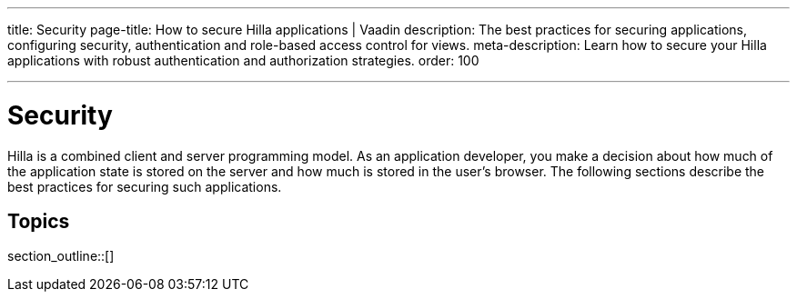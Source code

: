 ---
title: Security
page-title: How to secure Hilla applications | Vaadin
description: The best practices for securing applications, configuring security, authentication and role-based access control for views.
meta-description: Learn how to secure your Hilla applications with robust authentication and authorization strategies.
order: 100

---
// tag::content[]

// TODO try to move content from this section to places where they are connected, like "securing endpoints" should be in the endpoints article, and authorizing view access should be in routing and navigation

= Security

Hilla is a combined client and server programming model.
As an application developer, you make a decision about how much of the application state is stored on the server and how much is stored in the user's browser.
The following sections describe the best practices for securing such applications.

== Topics

section_outline::[]

// end::content[]
